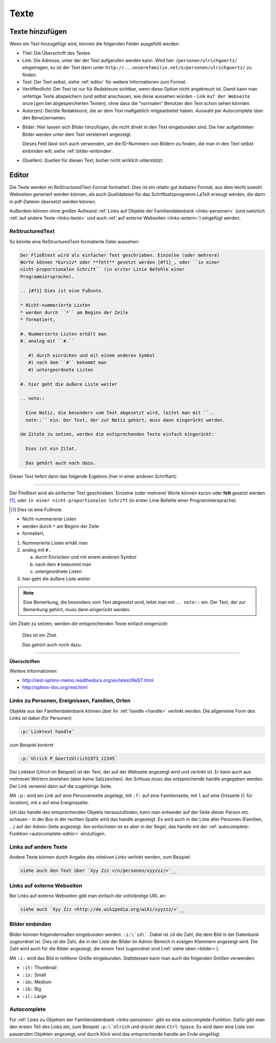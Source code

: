 .. _texte-chapter:

=====
Texte
=====


.. _texte-hinzufuegen:

----------------
Texte hinzufügen
----------------

Wenn ein Text hinzugefügt wird, können die folgenden Felder ausgefüllt werden:

* Titel: Die Überschrift des Textes
* Link: Die Adresse, unter der der Text aufgerufen werden kann. Wird hier
  ``/personen/ulrichgoertz/`` eingetragen, so ist der Text dann unter
  ``http://...unserefamilie.net/n/personen/ulrichgoertz/`` zu finden.
* Text: Der Text selbst, siehe :ref:`editor` für weitere Informationen zum
  Format.
* Veröffentlicht: Der Text ist nur für Redakteure sichtbar, wenn diese Option
  nicht angekreuzt ist. Damit kann man unfertige Texte abspeichern (und selbst
  anschauen, wie diese aussehen würden - Link ``Auf der Webseite anzeigen`` bei
  abgespeicherten Texten), ohne dass die "normalen" Benutzer den Text schon
  sehen könnten.
* Autor(en): Der/die Redakteur/e, die an dem Text maßgeblich mitgearbeitet
  haben. Auswahl per Autocomplete über den Benutzernamen.

.. _bilder:

* Bilder: Hier lassen sich Bilder hinzufügen, die nicht direkt in den Text
  eingebunden sind. Die hier aufgelisteten Bilder werden unter dem Text
  verkleinert angezeigt.

  Dieses Feld lässt sich auch verwenden, um die ID-Nummern von Bildern zu
  finden, die man in den Text selbst einbinden will; siehe
  :ref:`bilder-einbinden`.
* (Quellen): Quellen für diesen Text; bisher nicht wirklich unterstützt.


.. _editor:

----------
Editor
----------

Die Texte werden im ReStructuredText-Format formatiert. Dies ist ein relativ gut
lesbares Format, aus dem leicht sowohl Webseiten generiert werden können, als
auch Quelldateien für das Schriftsatzprogramm LaTeX erzeugt werden, die dann in
pdf-Dateien übersetzt werden können.

Außerdem können ohne großen Aufwand :ref:`Links auf Objekte der
Familiendatenbank <links-personen>` (und natürlich :ref:`auf andere Texte
<links-texte>` und auch :ref:`auf externe Webseiten <links-extern>`) eingefügt
werden.

................
ReStructuredText
................

So könnte eine ReStructuredText-formatierte Datei aussehen:

.. code::

  Der Fließtext wird als einfacher Text geschrieben. Einzelne (oder mehrere)
  Worte können *kursiv* oder **fett** gesetzt werden [#f1]_, oder ``in einer
  nicht-proportionalen Schrift`` (in erster Linie Befehle einer
  Programmiersprache).

  .. [#f1] Dies ist eine Fußnote.

  * Nicht-nummerierte Listen
  * werden durch ``*`` am Beginn der Zeile
  * formatiert,

  #. Nummerierte Listen erhält man
  #. analog mit ``#.``

     #) durch einrücken und mit einem anderen Symbol
     #) nach dem ``#`` bekommt man
     #) untergeordnete Listen

  #. hier geht die äußere Liste weiter

  .. note::

    Eine Notiz, die besonders vom Text abgesetzt wird, leitet man mit ``..
    note::`` ein. Der Text, der zur Notiz gehört, muss dann eingerückt werden.

  Um Zitate zu setzen, werden die entsprechenden Texte einfach eingerückt:

    Dies ist ein Zitat.

    Das gehört auch noch dazu.


Dieser Text liefert dann das folgende Ergebnis (hier in einer anderen
Schriftart):


-----------------------------------------------------------------------

Der Fließtext wird als einfacher Text geschrieben. Einzelne (oder mehrere)
Worte können *kursiv* oder **fett** gesetzt werden [#f1]_, oder ``in einer
nicht-proportionalen Schrift`` (in erster Linie Befehle einer
Programmiersprache).

.. [#f1] Dies ist eine Fußnote.

* Nicht-nummerierte Listen
* werden durch ``*`` am Beginn der Zeile
* formatiert,

#. Nummerierte Listen erhält man
#. analog mit ``#.``

   a. durch Einrücken und mit einem anderen Symbol
   #. nach dem ``#`` bekommt man
   #. untergeordnete Listen

#. hier geht die äußere Liste weiter

.. note::

  Eine Bemerkung, die besonders vom Text abgesetzt wird, leitet man mit ``..
  note::`` ein. Der Text, der zur Bemerkung gehört, muss dann eingerückt werden.

Um Zitate zu setzen, werden die entsprechenden Texte einfach eingerückt:

  Dies ist ein Zitat.

  Das gehört auch noch dazu.

-----------------------------------------------------------------------

**Überschriften**


Weitere Informationen:

* http://rest-sphinx-memo.readthedocs.org/en/latest/ReST.html
* http://sphinx-doc.org/rest.html


.. _links-personen:

...............................................
Links zu Personen, Ereignissen, Familien, Orten
...............................................

Objekte aus der Familiendatenbank können über ihr :ref:`handle <handle>`
verlinkt werden. Die allgemeine Form des Links ist dabei (für Personen)

.. code::

  :p:`Linktext handle`

zum Beispiel konkret

.. code::

  :p:`Ulrich P_GoertzUlrich1973_12345`

Der Linktext (*Ulrich* im Beispiel) ist der Text, der auf der Webseite angezeigt
wird und verlinkt ist. Er kann auch aus mehreren Wörtern bestehen (aber keine
Satzzeichen). Am Schluss muss das entsprechende handle angegeben werden. Der
Link verweist dann auf die zugehörige Seite.

Mit ``:p:`` wird ein Link auf eine Personenseite angelegt, mit ``:f:`` auf eine
Familienseite, mit ``l`` auf eine Ortsseite (``l`` für *location*), mit ``e``
auf eine Ereignisseite.

Um das handle des entsprechenden Objekts herauszufinden, kann man entweder auf
der Seite dieser Person etc. schauen - in der Box in der rechten Spalte wird das
handle angezeigt. Es wird auch in der Liste aller Personen (Familien, ...) auf
der Admin-Seite angezeigt. Am einfachsten ist es aber in der Regel, das handle
mit der :ref:`autocomplete-Funktion <autocomplete-editor>` einzufügen.

.. _links-texte:

......................
Links auf andere Texte
......................

Andere Texte können durch Angabe des *relativen Links* verlinkt werden, zum
Beispiel:

.. code::

  siehe auch den Text über `Xyy Zzz </n/personen/xyyzzz/>`__


.. _links-extern:

...........................
Links auf externe Webseiten
...........................

Bei Links auf externe Webseiten gibt man einfach die vollständige URL an:

.. code::

  siehe auch `Xyy Zzz <http://de.wikipedia.org/wiki/xyyzzz/>`__


.. _bilder-einbinden:

................
Bilder einbinden
................

Bilder können folgendermaßen eingebunden werden: ``:i:\`id\```. Dabei ist ``id``
die Zahl, die dem Bild in der Datenbank zugeordnet ist. Dies ist die Zahl, die
in der Liste der Bilder im Admin-Bereich in eckigen Klammern angezeigt wird. Die
Zahl wird auch für die Bilder angezeigt, die einem Text zugeordnet sind (:ref:`siehe
oben <bilder>`).

Mit ``:i:`` wird das Bild in mittlerer Größe eingebunden. Stattdessen kann man
auch die folgenden Größen verwenden:

* ``:it:`` Thumbnail
* ``:is:`` Small
* ``:im:`` Medium
* ``:ib:`` Big
* ``:il:`` Large


.. _autocomplete-editor:

............
Autocomplete
............

Für :ref:`Links zu Objekten der Familiendatenbank <links-personen>` gibt es eine
autocomplete-Funktion. Dafür gibt man den ersten Teil des Links ein, zum
Beispiel ``:p:\`Ulrich`` und drückt dann ``Ctrl-Space``. Es wird dann eine Liste
von passenden Objekten angezeigt, und durch Klick wird das entsprechende handle
am Ende eingefügt.

